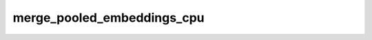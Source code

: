 merge_pooled_embeddings_cpu
===========================

.. doxygenfile:: merge_pooled_embeddings_cpu.cpp
